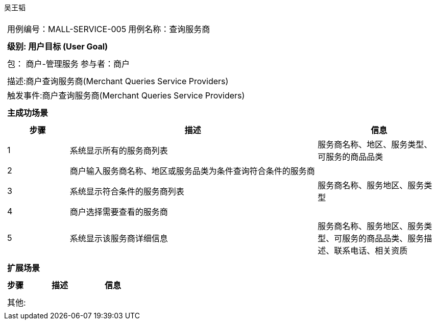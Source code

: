 吴王韬
[cols="1a"]
|===

|
[frame="none"]
[cols="1,1"]
!===
! 用例编号：MALL-SERVICE-005
! 用例名称：查询服务商

|
[frame="none"]
[cols="1", options="header"]
!===
! 级别: 用户目标 (User Goal)
!===

|
[frame="none"]
[cols="2"]
!===
! 包： 商户-管理服务
! 参与者：商户
!===

|
[frame="none"]
[cols="1"]
!===
! 描述:商户查询服务商(Merchant Queries Service Providers)
! 触发事件:商户查询服务商(Merchant Queries Service Providers)
!===

|
[frame="none"]
[cols="1", options="header"]
!===
! 主成功场景
!===

|
[frame="none"]
[cols="1,4,2", options="header"]
!===
! 步骤 ! 描述 ! 信息

! 1
! 系统显示所有的服务商列表
! 服务商名称、地区、服务类型、可服务的商品品类

! 2
! 商户输入服务商名称、地区或服务品类为条件查询符合条件的服务商
!

! 3
! 系统显示符合条件的服务商列表
! 服务商名称、服务地区、服务类型

! 4
! 商户选择需要查看的服务商
!

! 5
! 系统显示该服务商详细信息
! 服务商名称、服务地区、服务类型、可服务的商品品类、服务描述、联系电话、相关资质
!===

|
[frame="none"]
[cols="1", options="header"]
!===
! 扩展场景
!===

|
[frame="none"]
[cols="1,4,2", options="header"]

!===
! 步骤 ! 描述 ! 信息

!===

|
[frame="none"]
[cols="1"]
!===
! 其他:
!===
|===
